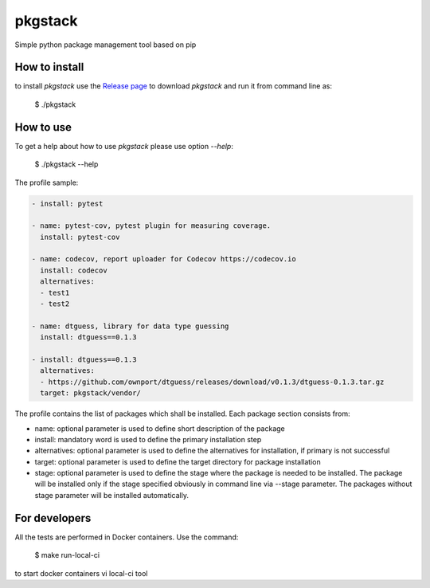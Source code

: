 pkgstack
===========

.. image:: https://travis-ci.org/ownport/pkgstack.svg?branch=master
   :target: https://travis-ci.org/ownport/pkgstack
.. image:: https://codecov.io/gh/ownport/pkgstack/branch/master/graph/badge.svg
   :target: https://codecov.io/gh/ownport/pkgstack

Simple python package management tool based on pip

How to install
--------------

to install `pkgstack` use the `Release page <https://github.com/ownport/pkgstack/releases>`_
to download `pkgstack` and run it from command line as:

    $ ./pkgstack


How to use
----------

To get a help about how to use `pkgstack` please use option `--help`:

    $ ./pkgstack --help

The profile sample:

.. code-block:: yaml

    - install: pytest

    - name: pytest-cov, pytest plugin for measuring coverage.
      install: pytest-cov

    - name: codecov, report uploader for Codecov https://codecov.io
      install: codecov
      alternatives:
      - test1
      - test2

    - name: dtguess, library for data type guessing
      install: dtguess==0.1.3

    - install: dtguess==0.1.3
      alternatives:
      - https://github.com/ownport/dtguess/releases/download/v0.1.3/dtguess-0.1.3.tar.gz
      target: pkgstack/vendor/


The profile contains the list of packages which shall be installed. Each package section consists from:

- name: optional parameter is used to define short description of the package
- install: mandatory word is used to define the primary installation step
- alternatives: optional parameter is used to define the alternatives for installation, if primary is not successful
- target: optional parameter is used to define the target directory for package installation
- stage: optional parameter is used to define the stage where the package is needed to be installed. The package will be installed only if the stage specified obviously in command line via --stage parameter. The packages without stage parameter will be installed automatically.



For developers
--------------

All the tests are performed in Docker containers. Use the command:

    $ make run-local-ci

to start docker containers vi local-ci tool

.. _Packaging and Distributing Projects: https://packaging.python.org/distributing/
